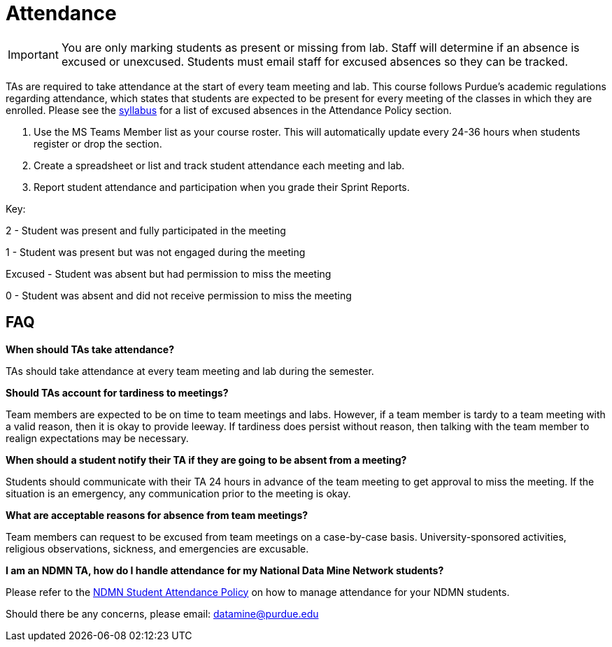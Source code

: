= Attendance

[IMPORTANT]
====
You are only marking students as present or missing from lab. Staff will determine if an absence is excused or unexcused. Students must email staff for excused absences so they can be tracked. 
====

TAs are required to take attendance at the start of every team meeting and lab. This course follows Purdue’s academic regulations regarding attendance, which states that students are 
expected to be present for every meeting of the classes in which they are enrolled. Please see the xref:students:fall2022/syllabus.adoc[syllabus] for a list of excused absences in the Attendance Policy section. 

1. Use the MS Teams Member list as your course roster. This will automatically update every 24-36 hours when students register or drop the section. 
2. Create a spreadsheet or list and track student attendance each meeting and lab.
3. Report student attendance and participation when you grade their Sprint Reports. 

Key:

2 - Student was present and fully participated in the meeting

1 - Student was present but was not engaged during the meeting

Excused - Student was absent but had permission to miss the meeting

0 - Student was absent and did not receive permission to miss the meeting

== FAQ
*When should TAs take attendance?*

TAs should take attendance at every team meeting and lab during the semester. 

*Should TAs account for tardiness to meetings?*

Team members are expected to be on time to team meetings and labs. However, if a team member is tardy to a team meeting with a valid reason, then it is okay to provide leeway. If tardiness does persist without reason, then talking with the team member to realign expectations may be necessary.

*When should a student notify their TA if they are going to be absent from a meeting?*

Students should communicate with their TA 24 hours in advance of the team meeting to get approval to miss the meeting. If the situation is an emergency, any communication prior to the meeting is okay. 

*What are acceptable reasons for absence from team meetings?*

Team members can request to be excused from team meetings on a case-by-case basis. University-sponsored activities, religious observations, sickness, and emergencies are excusable.

*I am an NDMN TA, how do I handle attendance for my National Data Mine Network students?*

Please refer to the xref:ndmntas/ndmn_attendance_policy.adoc[NDMN Student Attendance Policy] on how to manage attendance for your NDMN students.

Should there be any concerns, please email: datamine@purdue.edu